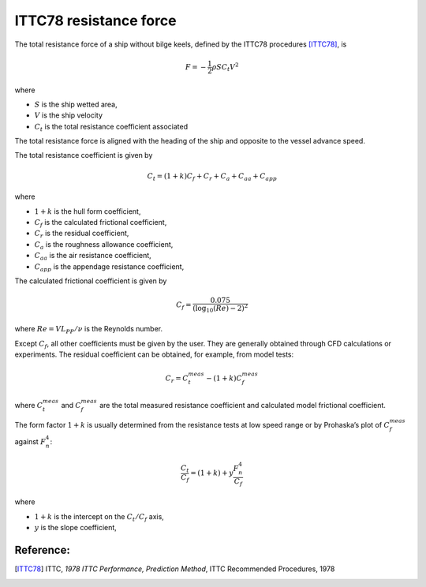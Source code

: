.. _ITTC_resistance_force:

ITTC78 resistance force
-----------------------


The total resistance force of a ship without bilge keels, defined by the ITTC78 procedures [ITTC78]_, is

.. math::
    F = -\frac{1}{2} \rho S C_t V^2

where

- :math:`S` is the ship wetted area,
- :math:`V` is the ship velocity
- :math:`C_t` is the total resistance coefficient associated

The total resistance force is aligned with the heading of the ship and opposite to the vessel advance speed.

The total resistance coefficient is given by

.. math::
    C_t = (1+k) C_{f} + C_{r} + C_{a} + C_{aa} + C_{app}

where

- :math:`1+k` is the hull form coefficient,
- :math:`C_f` is the calculated frictional coefficient,
- :math:`C_r` is the residual coefficient,
- :math:`C_a` is the roughness allowance coefficient,
- :math:`C_{aa}` is the air resistance coefficient,
- :math:`C_{app}` is the appendage resistance coefficient,

The calculated frictional coefficient is given by

.. math::
    C_f = \frac{0.075}{(\log_{10}(Re) - 2)^2}

where :math:`Re = V L_{PP}/\nu` is the Reynolds number.

Except :math:`C_f`, all other coefficients must be given by the user. They are generally obtained through CFD calculations
or experiments. The residual coefficient can be obtained, for example, from model tests:

.. math::
    C_r = C_{t}^{meas} - (1+k)C_{f}^{meas}

where :math:`C_{t}^{meas}` and :math:`C_{f}^{meas}` are the total measured resistance coefficient and calculated model frictional
coefficient.

The form factor :math:`1+k` is usually determined from the resistance tests at low speed range or by Prohaska’s plot
of :math:`C_{f}^{meas}` against :math:`F_n^4`:

.. math::
    \frac{C_t}{C_f} = (1+k) + y \frac{F_n^4}{C_f}

where

- :math:`1+k` is the intercept on the :math:`C_t/C_f` axis,
- :math:`y` is the slope coefficient,

Reference:
~~~~~~~~~

.. [ITTC78]     ITTC, *1978 ITTC Performance, Prediction Method*, ITTC Recommended Procedures, 1978
